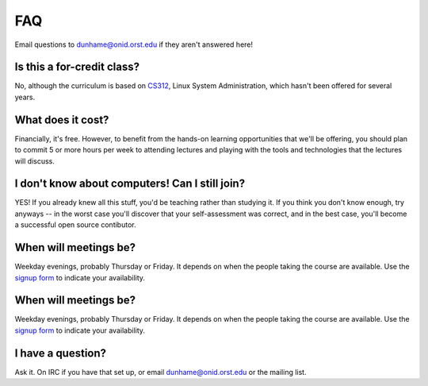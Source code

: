 FAQ
===

Email questions to dunhame@onid.orst.edu if they aren't answered here!

Is this a for-credit class?
---------------------------

No, although the curriculum is based on `CS312`_, Linux System Administration,
which hasn't been offered for several years. 

.. _CS312: http://catalog.oregonstate.edu/CourseDetail.aspx?subjectcode=CS&coursenumber=312


What does it cost? 
------------------

Financially, it's free. However, to benefit from the hands-on learning
opportunities that we'll be offering, you should plan to commit 5 or more
hours per week to attending lectures and playing with the tools and
technologies that the lectures will discuss. 

I don't know about computers! Can I still join?
-----------------------------------------------

YES! If you already knew all this stuff, you'd be teaching rather than
studying it. If you think you don't know enough, try anyways -- in the worst
case you'll discover that your self-assessment was correct, and in the best
case, you'll become a successful open source contibutor. 

When will meetings be? 
----------------------

Weekday evenings, probably Thursday or Friday. It depends on when the people
taking the course are available. Use the `signup form`_ to indicate your
availability. 

When will meetings be? 
----------------------

Weekday evenings, probably Thursday or Friday. It depends on when the people
taking the course are available. Use the `signup form`_ to indicate your
availability. 

.. _signup form: https://docs.google.com/forms/d/1TGcGJ7Q-Z8d9g8fiECoIsEVLWWi8N0QYBnMNuIQGIPs/viewform

I have a question?
------------------

Ask it. On IRC if you have that set up, or email dunhame@onid.orst.edu or the
mailing list. 

